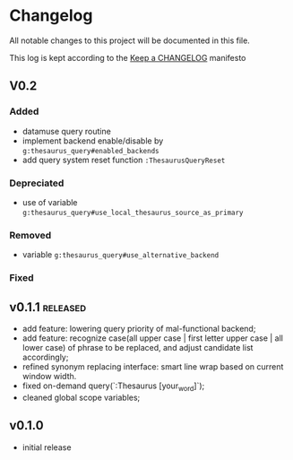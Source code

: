 
* Changelog
  All notable changes to this project will be documented in this file.

  This log is kept according to the [[http://keepachangelog.com/][Keep a CHANGELOG]] manifesto

** V0.2
*** Added
    - datamuse query routine
    - implement backend enable/disable by =g:thesaurus_query#enabled_backends=
    - add query system reset function =:ThesaurusQueryReset=
*** Depreciated
    - use of variable =g:thesaurus_query#use_local_thesaurus_source_as_primary=
*** Removed
    - variable =g:thesaurus_query#use_alternative_backend=
*** Fixed
** v0.1.1										 :released:
   - add feature: lowering query priority of mal-functional backend;
   - add feature: recognize case(all upper case | first letter upper case | all
     lower case) of phrase to be replaced, and adjust candidate list
     accordingly;
   - refined synonym replacing interface: smart line wrap based on current window
     width.
   - fixed on-demand query(`:Thesaurus [your_word]`);
   - cleaned global scope variables;
** v0.1.0
   - initial release
